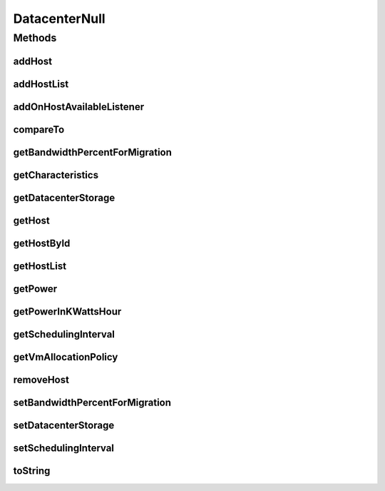 .. java:import:: org.cloudbus.cloudsim.allocationpolicies VmAllocationPolicy

.. java:import:: org.cloudbus.cloudsim.core SimEntity

.. java:import:: org.cloudbus.cloudsim.core SimEntityNullBase

.. java:import:: org.cloudbus.cloudsim.hosts Host

.. java:import:: org.cloudbus.cloudsim.resources DatacenterStorage

.. java:import:: org.cloudsimplus.listeners EventListener

.. java:import:: org.cloudsimplus.listeners HostEventInfo

.. java:import:: java.util Collections

.. java:import:: java.util List

DatacenterNull
==============

.. java:package:: org.cloudbus.cloudsim.datacenters
   :noindex:

.. java:type:: final class DatacenterNull implements Datacenter, SimEntityNullBase

   A class that implements the Null Object Design Pattern for \ :java:ref:`Datacenter`\  class.

   :author: Manoel Campos da Silva Filho

   **See also:** :java:ref:`Datacenter.NULL`

Methods
-------
addHost
^^^^^^^

.. java:method:: @Override public Datacenter addHost(Host host)
   :outertype: DatacenterNull

addHostList
^^^^^^^^^^^

.. java:method:: @Override public <T extends Host> Datacenter addHostList(List<T> hostList)
   :outertype: DatacenterNull

addOnHostAvailableListener
^^^^^^^^^^^^^^^^^^^^^^^^^^

.. java:method:: @Override public Datacenter addOnHostAvailableListener(EventListener<HostEventInfo> listener)
   :outertype: DatacenterNull

compareTo
^^^^^^^^^

.. java:method:: @Override public int compareTo(SimEntity entity)
   :outertype: DatacenterNull

getBandwidthPercentForMigration
^^^^^^^^^^^^^^^^^^^^^^^^^^^^^^^

.. java:method:: @Override public double getBandwidthPercentForMigration()
   :outertype: DatacenterNull

getCharacteristics
^^^^^^^^^^^^^^^^^^

.. java:method:: @Override public DatacenterCharacteristics getCharacteristics()
   :outertype: DatacenterNull

getDatacenterStorage
^^^^^^^^^^^^^^^^^^^^

.. java:method:: @Override public DatacenterStorage getDatacenterStorage()
   :outertype: DatacenterNull

getHost
^^^^^^^

.. java:method:: @Override public Host getHost(int index)
   :outertype: DatacenterNull

getHostById
^^^^^^^^^^^

.. java:method:: @Override public Host getHostById(long id)
   :outertype: DatacenterNull

getHostList
^^^^^^^^^^^

.. java:method:: @Override public List<Host> getHostList()
   :outertype: DatacenterNull

getPower
^^^^^^^^

.. java:method:: @Override public double getPower()
   :outertype: DatacenterNull

getPowerInKWattsHour
^^^^^^^^^^^^^^^^^^^^

.. java:method:: @Override public double getPowerInKWattsHour()
   :outertype: DatacenterNull

getSchedulingInterval
^^^^^^^^^^^^^^^^^^^^^

.. java:method:: @Override public double getSchedulingInterval()
   :outertype: DatacenterNull

getVmAllocationPolicy
^^^^^^^^^^^^^^^^^^^^^

.. java:method:: @Override public VmAllocationPolicy getVmAllocationPolicy()
   :outertype: DatacenterNull

removeHost
^^^^^^^^^^

.. java:method:: @Override public <T extends Host> Datacenter removeHost(T host)
   :outertype: DatacenterNull

setBandwidthPercentForMigration
^^^^^^^^^^^^^^^^^^^^^^^^^^^^^^^

.. java:method:: @Override public void setBandwidthPercentForMigration(double bandwidthPercentForMigration)
   :outertype: DatacenterNull

setDatacenterStorage
^^^^^^^^^^^^^^^^^^^^

.. java:method:: @Override public void setDatacenterStorage(DatacenterStorage datacenterStorage)
   :outertype: DatacenterNull

setSchedulingInterval
^^^^^^^^^^^^^^^^^^^^^

.. java:method:: @Override public Datacenter setSchedulingInterval(double schedulingInterval)
   :outertype: DatacenterNull

toString
^^^^^^^^

.. java:method:: @Override public String toString()
   :outertype: DatacenterNull


